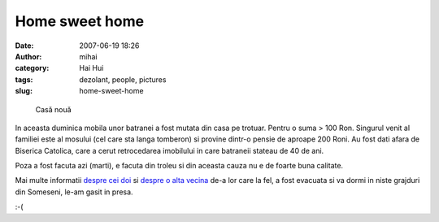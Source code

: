 Home sweet home
###############
:date: 2007-06-19 18:26
:author: mihai
:category: Hai Hui
:tags: dezolant, people, pictures
:slug: home-sweet-home

.. figure:: /static/images/home-sweet-home/img1.jpg
    :alt: casa-noua

    Casă nouă


In aceasta duminica mobila unor batranei a fost mutata din casa pe
trotuar. Pentru o suma > 100 Ron. Singurul venit al familiei este al
mosului (cel care sta langa tomberon) si provine dintr-o pensie de
aproape 200 Roni. Au fost dati afara de Biserica Catolica, care a cerut
retrocedarea imobilului in care batraneii stateau de 40 de ani.

Poza a fost facuta azi (marti), e facuta din troleu si din aceasta cauza
nu e de foarte buna calitate.

Mai multe informatii `despre cei doi`_ si `despre o alta vecina`_ de-a
lor care la fel, a fost evacuata si va dormi in niste grajduri din
Someseni, le-am gasit in presa.

:-(

.. _despre cei doi: http://www.clujeanul.ro/cotidian/nocache/articol/Cluj/Doi_batrani_aruncati_in_strada.html
.. _despre o alta vecina: http://www.clujeanul.ro/cotidian/nocache/articol/Cluj/Fara_acoperis_deasupra_capului.html
